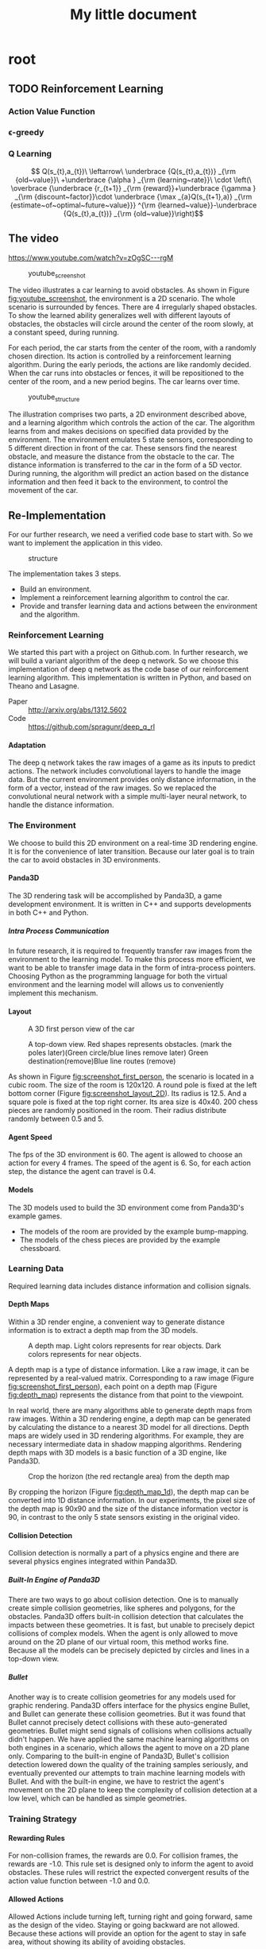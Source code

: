 #+OPTIONS: H:7
#+LaTeX_CLASS: koma-article
#+TITLE: My little document

* root
** TODO Reinforcement Learning
*** Action Value Function
*** \epsilon-greedy
*** Q Learning 
    
$$
Q(s_{t},a_{t})\
\leftarrow\
 \underbrace {Q(s_{t},a_{t})} _{\rm {old~value}}\
+\underbrace {\alpha } _{\rm {learning~rate}}\
\cdot \left(\
\overbrace {\underbrace {r_{t+1}} _{\rm {reward}}+\underbrace {\gamma } _{\rm {discount~factor}}\cdot \underbrace {\max _{a}Q(s_{t+1},a)} _{\rm {estimate~of~optimal~future~value}}} ^{\rm {learned~value}}-\underbrace {Q(s_{t},a_{t})} _{\rm {old~value}}\right)$$
** The video
   https://www.youtube.com/watch?v=zOgSC---rgM
   
   #+CAPTION: youtube_screenshot
   #+ATTR_LATEX: :width 10cm
   #+NAME:   fig:youtube_screenshot
   [[file:images/youtube_screenshot.png]]
   
   The video illustrates a car learning to avoid obstacles. 
   As shown in Figure [[fig:youtube_screenshot]], the environment is a 2D scenario.
   The whole scenario is surrounded by fences.
   There are 4 irregularly shaped obstacles.
   To show the learned ability generalizes well with different layouts of obstacles,
   the obstacles will circle around the center of the room slowly,
   at a constant speed, during running.

   For each period, the car starts from the center of the room,
   with a randomly chosen direction.
   Its action is controlled by a reinforcement learning algorithm.
   During the early periods, the actions are like randomly decided.
   When the car runs into obstacles or fences,
   it will be repositioned to the center of the room, and a new period begins.
   The car learns over time.
   
   #+CAPTION: youtube_structure
   #+ATTR_LATEX: :width 10cm
   #+NAME:   fig:youtube_structure
   [[file:images/youtube_structure.png]]
 
   The illustration comprises two parts, a 2D environment described above,
   and a learning algorithm which controls the action of the car.
   The algorithm learns from and makes decisions on specified data provided by the environment.
   The environment emulates 5 state sensors,
   corresponding to 5 different direction in front of the car.
   These sensors find the nearest obstacle,
   and measure the distance from the obstacle to the car.
   The distance information is transferred to the car in the form of a 5D vector.
   During running, the algorithm will predict an action based on the distance information 
   and then feed it back to the environment, to control the movement of the car. 
 
** Re-Implementation
   For our further research, we need a verified code base to start with. 
   So we want to implement the application in this video. 
    
   #+CAPTION: structure
   #+ATTR_LATEX: :width 10cm
   #+NAME:   fig:reimplementation_structure
   [[file:images/reimplementation_structure.png]]
 
   The implementation takes 3 steps.
   - Build an environment.
   - Implement a reinforcement learning algorithm to control the car.
   - Provide and transfer learning data and actions between the environment and the algorithm.

*** Reinforcement Learning 
    We started this part with a project on Github.com.
    In further research, we will build a variant algorithm of the deep q network.
    So we choose this implementation of deep q network as the code base of our reinforcement learning algorithm.
    This implementation is written in Python, and based on Theano and Lasagne.
    - Paper :: [[http://arxiv.org/abs/1312.5602]]
    - Code :: [[https://github.com/spragunr/deep_q_rl]]
**** Adaptation
     The deep q network takes the raw images of a game as its inputs to predict actions.
     The network includes convolutional layers to handle the image data.
     But the current environment provides only distance information, 
     in the form of a vector, 
     instead of the raw images.
     So we replaced the convolutional neural network with a simple multi-layer neural network,
     to handle the distance information.
*** The Environment
    We choose to build this 2D environment on a real-time 3D rendering engine. 
    It is for the convenience of later transition.
    Because our later goal is to train the car to avoid obstacles in 3D environments. 
**** Panda3D
     The 3D rendering task will be accomplished by Panda3D, a game development environment.
     It is written in C++ and supports developments in both C++ and Python.
***** Intra Process Communication
      In future research, 
      it is required to frequently transfer raw images from the environment to the learning model.
      To make this process more efficient, we want to be able to transfer image data in the form of intra-process pointers.
      Choosing Python as the programming language for both the virtual environment and the learning model 
      will allows us to conveniently implement this mechanism.
**** Layout 
     
     #+CAPTION: A 3D first person view of the car
     #+ATTR_LATEX: :width 10cm
     #+NAME:   fig:screenshot_first_person
     [[file:images/screenshot_first_person.png]]

     #+CAPTION: A top-down view. Red shapes represents obstacles. (mark the poles later)(Green circle/blue lines remove later) Green destination(remove)Blue line routes (remove)
     #+ATTR_LATEX: :width 10cm
     #+NAME:   fig:screenshot_layout_2D
     [[file:images/screenshot_layout_2D.png]]

     As shown in Figure [[fig:screenshot_first_person]], the scenario is located in a cubic room.
     The size of the room is 120x120.
     A round pole is fixed at the left bottom corner (Figure [[fig:screenshot_layout_2D]]).
     Its radius is 12.5.
     And a square pole is fixed at the top right corner. 
     Its area size is 40x40.
     200 chess pieces are randomly positioned in the room.
     Their radius distribute randomly between 0.5 and 5.
**** Agent Speed
     The fps of the 3D environment is 60. 
     The agent is allowed to choose an action for every 4 frames.
     The speed of the agent is 6. 
     So, for each action step, the distance the agent can travel is 0.4.
**** Models
     The 3D models used to build the 3D environment come from Panda3D's example games.
     - The models of the room are provided by the example bump-mapping. 
     - The models of the chess pieces are provided by the example chessboard.
*** Learning Data
    Required learning data includes distance information and collision signals.
**** Depth Maps
     Within a 3D render engine, a convenient way to generate distance information 
     is to extract a depth map from the 3D models.

     #+CAPTION: A depth map. Light colors represents for rear objects. Dark colors represents for near objects.
     #+ATTR_LATEX: :width 5cm
     #+NAME:   fig:depth_map
     [[file:images/depth_map.png]]

     A depth map is a type of distance information.
     Like a raw image, it can be represented by a real-valued matrix. 
     Corresponding to a raw image (Figure [[fig:screenshot_first_person]]), 
     each point on a depth map (Figure [[fig:depth_map]]) represents the distance from that point to the viewpoint.

     In real world, there are many algorithms able to generate depth maps from raw images.
     Within a 3D rendering engine, a depth map can be generated by calculating the distance to a nearest 3D model for all directions.
     Depth maps are widely used in 3D rendering algorithms. 
     For example, they are necessary intermediate data in shadow mapping algorithms.
     Rendering depth maps with 3D models is a basic function of a 3D engine, like Panda3D.

     #+CAPTION: Crop the horizon (the red rectangle area) from the depth map
     #+ATTR_LATEX: :width 5cm
     #+NAME:   fig:depth_map_1d
     [[file:images/depth_map_1d.png]]
     
     By cropping the horizon (Figure [[fig:depth_map_1d]]), the depth map can be converted into 1D distance information.
     In our experiments, the pixel size of the depth map is 90x90 
     and the size of the distance information vector is 90, 
     in contrast to the only 5 state sensors existing in the original video.  

**** Collision Detection
     Collision detection is normally a part of a physics engine and 
     there are several physics engines integrated within Panda3D.  
***** Built-In Engine of Panda3D
      There are two ways to go about collision detection. One is to manually create simple
      collision geometries, like spheres and polygons,  for the obstacles.
      Panda3D offers built-in collision detection that calculates the impacts 
      between these geometries. 
      It is fast, but unable to precisely depict collisions of 
      complex models. When the agent is only allowed to move around on
      the 2D plane of our virtual room, this method works fine. 
      Because all the models can be precisely depicted by circles and lines 
      in a top-down view. 
***** Bullet
      Another way is to create collision geometries for any models used for 
      graphic rendering. Panda3D offers interface for the physics engine Bullet,
      and Bullet can generate these collision geometries. 
      But it was found that Bullet cannot precisely detect collisions with these 
      auto-generated geometries. 
      Bullet might send signals of collisions 
      when collisions actually didn't happen. 
      We have applied the same machine learning algorithms on both engines in a scenario, which allows the 
      agent to move on a 2D plane only. 
      Comparing to the built-in engine of Panda3D,
      Bullet's collision detection lowered down the quality of the training samples seriously, 
      and eventually prevented our attempts to train machine learning models with Bullet.
      And with the built-in engine, we have to restrict the agent's movement on the 2D plane to 
      keep the complexity of collision detection at a low level, which can be handled as simple 
      geometries.
*** Training Strategy
**** Rewarding Rules
     For non-collision frames, the rewards are 0.0. 
     For collision frames, the rewards are -1.0.
     This rule set is designed only to inform the agent to avoid obstacles.
     These rules will restrict the expected convergent results 
     of the action value function between -1.0 and 0.0.
**** Allowed Actions
     Allowed Actions include turning left, turning right and going forward, same as the design of the video.
     Staying or going backward are not allowed. Because these actions will provide an option for the agent to stay in safe area, without showing its ability of avoiding obstacles.
**** Random Actions
     According to the \epsilon-greedy exploration method.
     Actions are randomly decided at the beginning. 
     Random actions are later gradually replaced with the best results predicted by the action value function.
**** History Pool
     This is a design preserved from the deep Q-network algorithm.
     The learning data generated by the environment will be collected into a history pool.
     The pool has a fixed size. When its maximum size is reached, old data will be removed.
     The training phase will randomly pick data from the pool.
*** Results and discussion
    在满是障碍物的地图上,agent很明显的可以在较长的一段时间中避开障碍物. 但是并不能做到在所以情形下完全避开障碍物.
**** Expected Convergent Result
**** Problems
     我们缺乏有效的指标判断训练结果的有效性. 障碍物地图是随机生成的,有些情况下agent可能陷入无法避开障碍物的情形.但是我们缺乏手段评估哪些障碍物环境是属于这一类别的.
     在参数调整的后期,很难根据agent不碰撞的时间长度来判断算法的优劣
     
